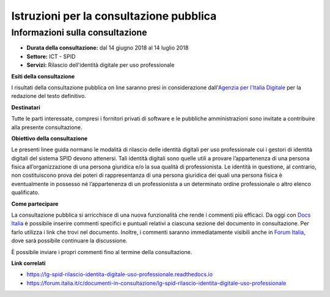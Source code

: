Istruzioni per la consultazione pubblica
========================================

Informazioni sulla consultazione
--------------------------------

-  **Durata della consultazione:** dal 14 giugno 2018 al 14 luglio 2018

-  **Settore:** ICT - SPID

-  **Servizi:** Rilascio dell'identità digitale per uso professionale


**Esiti della consultazione**

I risultati della consultazione pubblica on line saranno presi in
considerazione dall'\ `Agenzia per l'Italia
Digitale <http://www.agid.gov.it/>`__ per la redazione del
testo definitivo.

**Destinatari**

Tutte le parti interessate, compresi i fornitori privati di software e
le pubbliche amministrazioni sono invitate a contribuire alla presente
consultazione.

**Obiettivo della consultazione**

Le presenti linee guida normano le modalità di rilascio delle identità digitali per uso professionale cui i gestori di identità digitali del sistema SPID devono attenersi. Tali identità digitali sono quelle utili a provare l’appartenenza di una persona fisica all’organizzazione di una persona giuridica e/o la sua qualità di professionista. Le identità in questione, al contrario, non costituiscono prova dei poteri di rappresentanza di una persona giuridica dei quali una persona fisica è eventualmente in possesso né l’appartenenza di un professionista a un determinato ordine professionale o altro elenco qualificato.

**Come partecipare**

La consultazione pubblica si arricchisce di una nuova funzionalità che
rende i commenti più efficaci. Da oggi con `Docs
Italia <https://docs.developers.italia.it/>`__ è possibile inserire
commenti specifici e puntuali relativi a ciascuna sezione del documento
in consultazione. Per farlo utilizza i link che trovi nel documento.
Inoltre, i commenti saranno immediatamente visibili anche in `Forum
Italia <https://forum.italia.it/>`__, dove sarà possibile continuare la
discussione.

È possibile inviare i propri commenti fino al termine della
consultazione.

**Link correlati**

-  `https://lg-spid-rilascio-identita-digitale-uso-professionale.readthedocs.io <https://lg-spid-rilascio-identita-digitale-uso-professionale.readthedocs.io>`__

-  `https://forum.italia.it/c/documenti-in-consultazione/lg-spid-rilascio-identita-digitale-uso-professionale <https://forum.italia.it/c/documenti-in-consultazione/lg-spid-rilascio-identita-digitale-uso-professionale>`__
